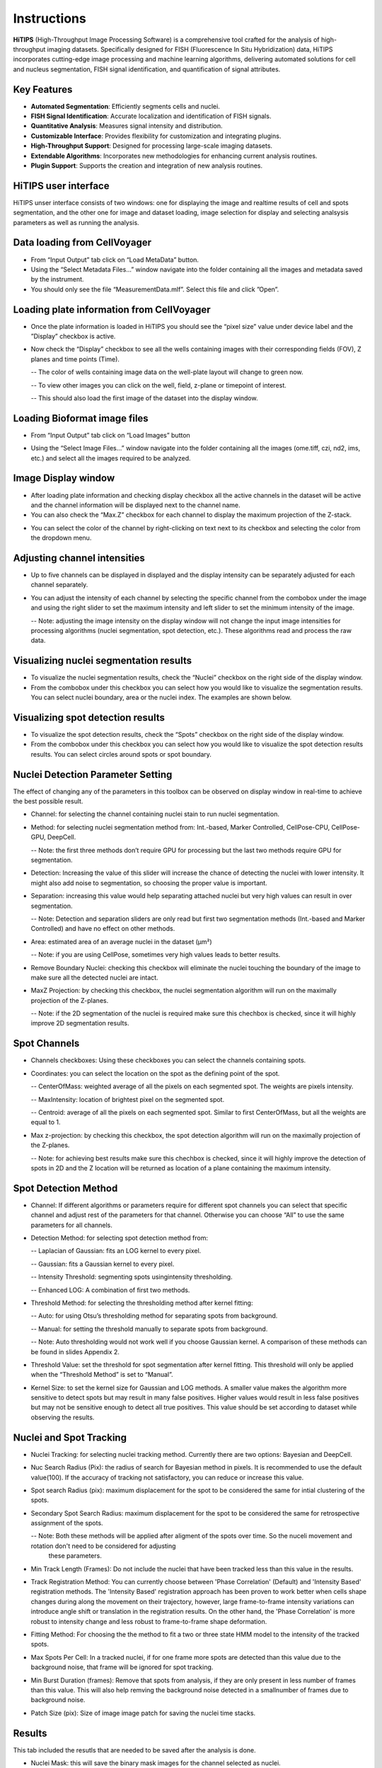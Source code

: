 Instructions
============

**HiTIPS** (High-Throughput Image Processing Software) is a comprehensive tool crafted for the analysis of high-throughput imaging datasets. Specifically designed for FISH (Fluorescence In Situ Hybridization) data, HiTIPS incorporates cutting-edge image processing and machine learning algorithms, delivering automated solutions for cell and nucleus segmentation, FISH signal identification, and quantification of signal attributes.

Key Features
------------

- **Automated Segmentation**: Efficiently segments cells and nuclei.
- **FISH Signal Identification**: Accurate localization and identification of FISH signals.
- **Quantitative Analysis**: Measures signal intensity and distribution.
- **Customizable Interface**: Provides flexibility for customization and integrating plugins.
- **High-Throughput Support**: Designed for processing large-scale imaging datasets.
- **Extendable Algorithms**: Incorporates new methodologies for enhancing current analysis routines.
- **Plugin Support**: Supports the creation and integration of new analysis routines.
  

HiTIPS user interface
---------------------
HiTIPS unser interface consists of two windows: one for displaying the image and realtime results of cell and spots segmentation, and the other one for image and dataset loading, image selection for display and selecting analsysis parameters as well as running the analysis. 

.. image:: images/user_interface.png
   :alt: User Interface
   :align: center


Data loading from CellVoyager
-----------------------------
- From “Input Output” tab click on “Load MetaData” button.

- Using the “Select Metadata Files…” window navigate into the folder containing all the images and metadata saved by the instrument.

- You should only see the file “MeasurementData.mlf”. Select this file and click ”Open”.

.. image:: images/metadata_loading.png
   :alt: Metadata Loading
   :align: center
   
Loading plate information from CellVoyager
------------------------------------------
- Once the plate information is loaded in HiTIPS you should see the “pixel size” value under device label and the ”Display” checkbox is active.

.. image:: images/display_checkbox.png
   :alt: Display Checkbox
   :align: center

- Now check the “Display” checkbox to see all the wells containing images with their corresponding fields (FOV), Z planes and time points (Time).

  -- The color of wells containing image data on the well-plate layout will change to green now.
  
  -- To view other images you can click on the well, field, z-plane or timepoint of interest.
  
  -- This should also load the first image of the dataset into the display window.

.. image:: images/image_selection.png
   :alt: Image Selection
   :align: center
   
Loading Bioformat image files
-----------------------------

- From “Input Output” tab click on “Load Images” button 

.. image:: images/load_bioformat.png
   :alt: Load Bioformat
   :align: center
   
- Using the “Select Image Files…” window navigate into the folder containing all the images (ome.tiff, czi, nd2, ims, etc.) and select all the images required to be analyzed.

.. image:: images/select_bioformat.png
   :alt: Select Bioformat
   :align: center
   
   
Image Display window
--------------------

- After loading plate information and checking display checkbox all the active channels in the dataset will be active and the channel information will be displayed next to the channel name.

- You can also check the “Max.Z” checkbox for each channel to display the maximum projection of the Z-stack.

.. image:: images/display_window.png
   :alt: Display Window
   :align: center   
   
- You can select the color of the channel by right-clicking on text next to its checkbox and selecting the color from the dropdown menu.


Adjusting channel intensities
-----------------------------

- Up to five channels can be displayed in displayed and the display intensity can be separately adjusted for each channel separately.

.. image:: images/image_channels.png
   :alt: Image Channels
   :align: center 
   
- You can adjust the intensity of each channel by selecting the specific channel from the combobox under the image and using the right slider to set the maximum intensity and left slider to set the minimum intensity of the image.

  -- Note: adjusting the image intensity on the display window will not change the input image intensities for processing algorithms (nuclei segmentation, spot detection, etc.). These algorithms read and process the raw data.

.. image:: images/intensity_adjustment.png
   :alt: Intensity Adjustment
   :align: center 
   
   
Visualizing nuclei segmentation results
---------------------------------------
- To visualize the nuclei segmentation results, check the “Nuclei” checkbox on the right side of the display window. 

- From the combobox under this checkbox you can select how you would like to visualize the segmentation results. You can select nuclei boundary, area or the nuclei index. The examples are shown below. 

.. image:: images/nuclei_segmentation.png
   :alt: Nuclei Segmentation
   :align: center 
   
   
Visualizing spot detection results
----------------------------------

- To visualize the spot detection results, check the “Spots” checkbox on the right side of the display window. 

- From the combobox under this checkbox you can select how you would like to visualize the spot detection results results. You can select circles around spots or spot boundary. 

.. image:: images/spot_image.png
   :alt: Spot Image
   :align: center 
   

Nuclei Detection Parameter Setting
----------------------------------

The effect of changing any of the parameters in this toolbox can be observed on display window in real-time to achieve the best possible result.

- Channel: for selecting the channel containing nuclei stain to run nuclei segmentation.

- Method: for selecting nuclei segmentation method from: Int.-based, Marker Controlled, CellPose-CPU, CellPose-GPU, DeepCell.

  -- Note: the first three methods don’t require GPU for processing but the last two methods require GPU for segmentation.

- Detection: Increasing the value of this slider will increase the chance of detecting the nuclei with lower intensity. It might also add noise to segmentation, so choosing the proper value is important.

- Separation: increasing this value would help separating attached nuclei but very high values can result in over segmentation.

  -- Note: Detection and separation sliders are only read but first two segmentation methods (Int.-based and Marker Controlled) and have no effect on other methods.

- Area: estimated area of an average nuclei in the dataset (µm²)

  -- Note: if you are using CellPose, sometimes very high values leads to better results.

- Remove Boundary Nuclei: checking this checkbox will eliminate the nuclei touching the boundary of the image to make sure all the detected nuclei are intact.

- MaxZ Projection: by checking this checkbox, the nuclei segmentation algorithm will run on the maximally projection of the Z-planes. 

  -- Note: if the 2D segmentation of the nuclei is required make sure this chechbox is checked, since it will highly improve 2D segmentation results.


.. image:: images/nuc_detection_parameters.png
   :alt: Nuclei Detection Parameters
   :align: center 
   
   
Spot Channels
-------------

- Channels checkboxes: Using these checkboxes you can select the channels containing spots.

- Coordinates: you can select the location on the spot as the defining point of the spot.

  -- CenterOfMass: weighted average of all the pixels on each segmented spot. The weights are pixels intensity.
  
  -- MaxIntensity: location of brightest pixel on the segmented spot.

  -- Centroid: average of all the pixels on each segmented spot. Similar to first CenterOfMass, but all the weights are equal to 1.

- Max z-projection: by checking this checkbox, the spot detection algorithm will run on the maximally projection of the Z-planes. 

  -- Note: for achieving best results make sure this chechbox is checked, since it will highly improve the detection of spots in 2D and the Z location will be returned as location of a plane containing the maximum intensity.


.. image:: images/spot_channels.png
   :alt: Spot Channels
   :align: center 


Spot Detection Method
---------------------

- Channel: If different algorithms or parameters require for different spot channels you can select that specific channel and adjust rest of the parameters for that channel. Otherwise you can choose “All” to use the same parameters for all channels.

- Detection Method: for selecting spot detection method from:

  -- Laplacian of Gaussian: fits an LOG kernel to every pixel.

  -- Gaussian: fits a Gaussian kernel to every pixel.
  
  -- Intensity Threshold: segmenting spots usingintensity thresholding.

  -- Enhanced LOG: A combination of first two methods.
  
- Threshold Method: for selecting the thresholding method after kernel fitting:
  
  -- Auto: for using Otsu’s thresholding method for separating spots from background.

  -- Manual: for setting the threshold manually to separate spots from background.
  
  -- Note: Auto thresholding would not work well if you choose Gaussian kernel. A comparison of these methods can be found in slides Appendix 2.

- Threshold Value: set the threshold for spot segmentation after kernel fitting. This threshold will only be applied when the “Threshold Method” is set to “Manual”.

- Kernel Size: to set the kernel size for Gaussian and LOG methods. A smaller value makes the algorithm more sensitive to detect spots but may result in many false positives. Higher values would result in less false positives but may not be sensitive enough to detect all true positives. This value should be set according to dataset while observing the results.


.. image:: images/spot_detection_method.png
   :alt: Spot Detection Method
   :align: center 
   
   
Nuclei and Spot Tracking
------------------------

- Nuclei Tracking: for selecting nuclei tracking method. Currently there are two options: Bayesian and DeepCell. 

- Nuc Search Radius (Pix): the radius of search for Bayesian method in pixels. It is recommended to use the default value(100). If the accuracy of tracking not satisfactory, you can reduce or increase this value.

- Spot search Radius (pix): maximum displacement for the spot to be considered the same for intial clustering of the spots.

- Secondary Spot Search Radius: maximum displacement for the spot to be considered the same for retrospective assignment of the spots.

  -- Note: Both these methods will be applied after aligment of the spots over time. So the nuceli movement and rotation don't need to be considered for adjusting 
     these parameters.
     
- Min Track Length (Frames): Do not include the nuclei that have been tracked less than this value in the results.

- Track Registration Method: You can currently choose between 'Phase Correlation' (Default) and 'Intensity Based' registration methods. 
  The 'Intensity Based' registration approach has been proven to work better when cells shape changes during along the movement on their trajectory, however, large frame-to-frame intensity variations can introduce angle shift or translation in the registration results. On the other hand, the 'Phase Correlation' is more robust to intensity change and less robust to frame-to-frame shape deformation.
  
- Fitting Method: For choosing the the method to fit a two or three state HMM model to the intensity of the tracked spots.

- Max Spots Per Cell: In a tracked nuclei, if for one frame more spots are detected than this value due to the background noise, that frame will be ignored for spot tracking. 

- Min Burst Duration (frames): Remove that spots from analysis, if they are only present in less number of frames than this value. This will also help remving the background noise detected in a smallnumber of frames due to background noise.

- Patch Size (pix): Size of image image patch for saving the nuclei time stacks.

.. image:: images/nuc_spot_tracking.png
   :alt: Nuclei Spot Tracking
   :align: center 


Results
-------

This tab included the resutls that are needed to be saved after the analysis is done.

- Nuclei Mask: this will save the binary mask images for the channel selected as nuclei.

- Nuclei Info: this will save all information related to each nuclei in the dataset (location, shape information, intensity etc.).

- Spots Location: this will save all information related to each spot in the dataset.

- Cell Tracking: this will save all images and results table for every tracked nuclei.

- Spot Tracking: this will save all images and results table for every tracked spot in the dataset.

-Note if you need to save Nuclei or Spot tracking results, all the boxes need to be checked.


.. image:: images/results.png
   :alt: Results
   :align: center 


